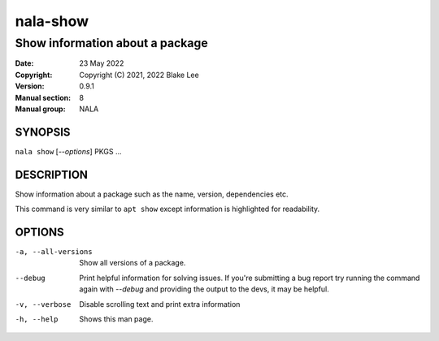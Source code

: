 ===========
nala-show
===========

--------------------------------
Show information about a package
--------------------------------

:Date: 23 May 2022
:Copyright: Copyright (C) 2021, 2022 Blake Lee
:Version: 0.9.1
:Manual section: 8
:Manual group: NALA

SYNOPSIS
========

``nala show`` [`--options`] PKGS ...

DESCRIPTION
===========

Show information about a package such as the name, version, dependencies etc.

This command is very similar to ``apt show`` except information is highlighted for readability.

OPTIONS
=======

-a, --all-versions
	Show all versions of a package.

--debug
	Print helpful information for solving issues.
	If you're submitting a bug report try running the command again with `--debug`
	and providing the output to the devs, it may be helpful.

-v, --verbose
	Disable scrolling text and print extra information

-h, --help
	Shows this man page.
